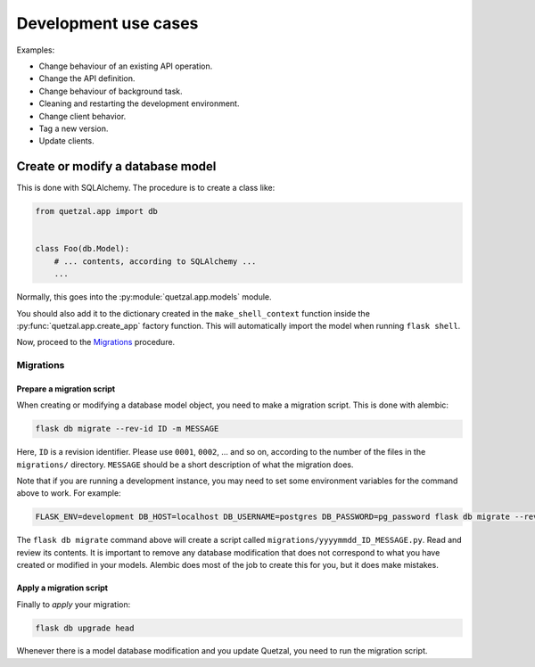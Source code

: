 =====================
Development use cases
=====================

Examples:

* Change behaviour of an existing API operation.
* Change the API definition.
* Change behaviour of background task.
* Cleaning and restarting the development environment.
* Change client behavior.
* Tag a new version.
* Update clients.


Create or modify a database model
=================================

This is done with SQLAlchemy. The procedure is to create a class like:

.. code-block:: python

   from quetzal.app import db


   class Foo(db.Model):
       # ... contents, according to SQLAlchemy ...
       ...


Normally, this goes into the :py:module:`quetzal.app.models` module.

You should also add it to the dictionary created in the
``make_shell_context`` function inside the :py:func:`quetzal.app.create_app`
factory function. This will automatically import the model when running
``flask shell``.

Now, proceed to the Migrations_ procedure.

Migrations
----------

Prepare a migration script
^^^^^^^^^^^^^^^^^^^^^^^^^^

When creating or modifying a database model object, you need to make a
migration script. This is done with alembic:

.. code-block:: console

   flask db migrate --rev-id ID -m MESSAGE

Here, ``ID`` is a revision identifier.
Please use ``0001``, ``0002``, ... and so on,
according to the number of the files in the ``migrations/`` directory.
``MESSAGE`` should be a short description of what the migration does.

Note that if you are running a development instance, you may need to set
some environment variables for the command above to work. For example:

.. code-block:: console

   FLASK_ENV=development DB_HOST=localhost DB_USERNAME=postgres DB_PASSWORD=pg_password flask db migrate --rev-id ID -m MESSAGE

The ``flask db migrate`` command above will create a script called
``migrations/yyyymmdd_ID_MESSAGE.py``. Read and review its contents. It is
important to remove any database modification that does not correspond to
what you have created or modified in your models. Alembic does most of the
job to create this for you, but it does make mistakes.

Apply a migration script
^^^^^^^^^^^^^^^^^^^^^^^^

Finally to *apply* your migration:

.. code-block:: console

   flask db upgrade head

Whenever there is a model database modification and you update Quetzal, you
need to run the migration script.
